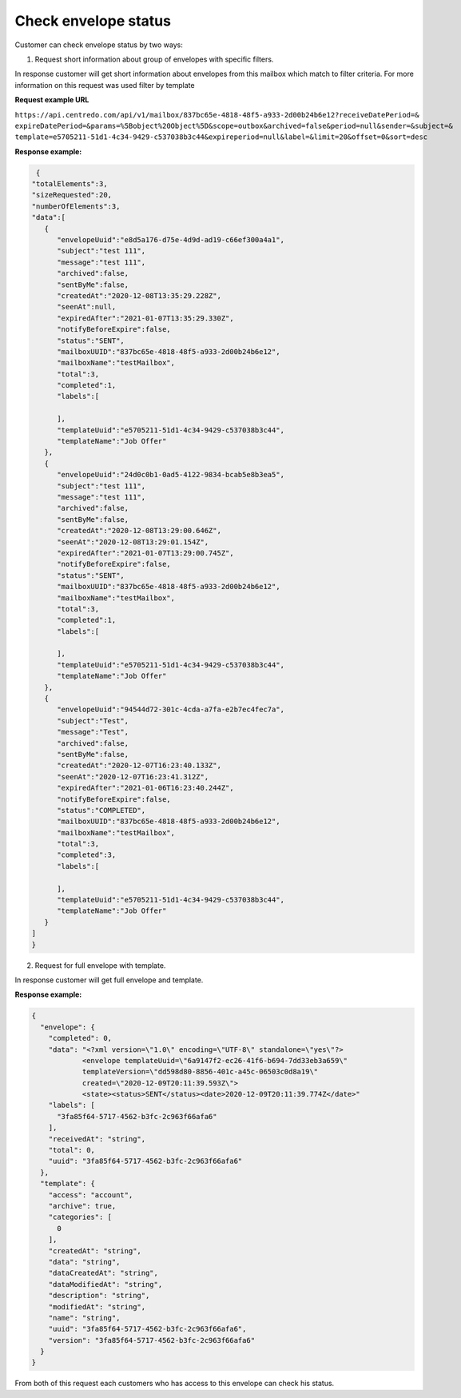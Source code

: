 **Check envelope status**
=========================

Customer can check envelope status by two ways:

1. Request short information about group of envelopes with specific filters.


.. csv-table::
   :file: checkEnvelopeStatus.csv
   :widths:  10, 41

In response customer will get short information about envelopes from this mailbox which match to filter criteria.
For more information on this request was used filter by template

**Request example URL**

``https://api.centredo.com/api/v1/mailbox/837bc65e-4818-48f5-a933-2d00b24b6e12?receiveDatePeriod=&``
``expireDatePeriod=&params=%5Bobject%20Object%5D&scope=outbox&archived=false&period=null&sender=&subject=&``
``template=e5705211-51d1-4c34-9429-c537038b3c44&expireperiod=null&label=&limit=20&offset=0&sort=desc``

**Response example:**

.. code:: json

    {
   "totalElements":3,
   "sizeRequested":20,
   "numberOfElements":3,
   "data":[
      {
         "envelopeUuid":"e8d5a176-d75e-4d9d-ad19-c66ef300a4a1",
         "subject":"test 111",
         "message":"test 111",
         "archived":false,
         "sentByMe":false,
         "createdAt":"2020-12-08T13:35:29.228Z",
         "seenAt":null,
         "expiredAfter":"2021-01-07T13:35:29.330Z",
         "notifyBeforeExpire":false,
         "status":"SENT",
         "mailboxUUID":"837bc65e-4818-48f5-a933-2d00b24b6e12",
         "mailboxName":"testMailbox",
         "total":3,
         "completed":1,
         "labels":[

         ],
         "templateUuid":"e5705211-51d1-4c34-9429-c537038b3c44",
         "templateName":"Job Offer"
      },
      {
         "envelopeUuid":"24d0c0b1-0ad5-4122-9834-bcab5e8b3ea5",
         "subject":"test 111",
         "message":"test 111",
         "archived":false,
         "sentByMe":false,
         "createdAt":"2020-12-08T13:29:00.646Z",
         "seenAt":"2020-12-08T13:29:01.154Z",
         "expiredAfter":"2021-01-07T13:29:00.745Z",
         "notifyBeforeExpire":false,
         "status":"SENT",
         "mailboxUUID":"837bc65e-4818-48f5-a933-2d00b24b6e12",
         "mailboxName":"testMailbox",
         "total":3,
         "completed":1,
         "labels":[

         ],
         "templateUuid":"e5705211-51d1-4c34-9429-c537038b3c44",
         "templateName":"Job Offer"
      },
      {
         "envelopeUuid":"94544d72-301c-4cda-a7fa-e2b7ec4fec7a",
         "subject":"Test",
         "message":"Test",
         "archived":false,
         "sentByMe":false,
         "createdAt":"2020-12-07T16:23:40.133Z",
         "seenAt":"2020-12-07T16:23:41.312Z",
         "expiredAfter":"2021-01-06T16:23:40.244Z",
         "notifyBeforeExpire":false,
         "status":"COMPLETED",
         "mailboxUUID":"837bc65e-4818-48f5-a933-2d00b24b6e12",
         "mailboxName":"testMailbox",
         "total":3,
         "completed":3,
         "labels":[

         ],
         "templateUuid":"e5705211-51d1-4c34-9429-c537038b3c44",
         "templateName":"Job Offer"
      }
   ]
   }

2. Request for full envelope with template.

.. csv-table::
   :file: checkOneEnvelopeStatus.csv
   :widths:  10, 41


In response customer will get full envelope and template.

**Response example:**

.. code:: json

    {
      "envelope": {
        "completed": 0,
        "data": "<?xml version=\"1.0\" encoding=\"UTF-8\" standalone=\"yes\"?>
                <envelope templateUuid=\"6a9147f2-ec26-41f6-b694-7dd33eb3a659\"
                templateVersion=\"dd598d80-8856-401c-a45c-06503c0d8a19\"
                created=\"2020-12-09T20:11:39.593Z\">
                <state><status>SENT</status><date>2020-12-09T20:11:39.774Z</date>"
        "labels": [
          "3fa85f64-5717-4562-b3fc-2c963f66afa6"
        ],
        "receivedAt": "string",
        "total": 0,
        "uuid": "3fa85f64-5717-4562-b3fc-2c963f66afa6"
      },
      "template": {
        "access": "account",
        "archive": true,
        "categories": [
          0
        ],
        "createdAt": "string",
        "data": "string",
        "dataCreatedAt": "string",
        "dataModifiedAt": "string",
        "description": "string",
        "modifiedAt": "string",
        "name": "string",
        "uuid": "3fa85f64-5717-4562-b3fc-2c963f66afa6",
        "version": "3fa85f64-5717-4562-b3fc-2c963f66afa6"
      }
    }



From both of this request each customers who has access to this envelope can check his status.